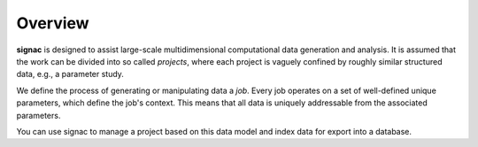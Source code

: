 .. _overview:

Overview
========

**signac** is designed to assist large-scale multidimensional computational data generation and analysis.
It is assumed that the work can be divided into so called *projects*, where each project is vaguely confined by roughly similar structured data, e.g., a parameter study.

We define the process of generating or manipulating data a *job*.
Every job operates on a set of well-defined unique parameters, which define the job's context.
This means that all data is uniquely addressable from the associated parameters.

.. image:: images/signac_data_space.png

You can use signac to manage a project based on this data model and index data for export into a database.
